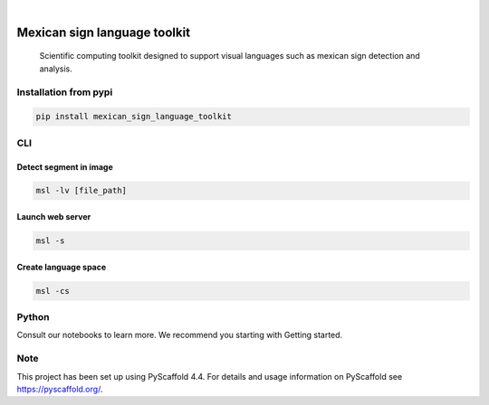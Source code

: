 .. image:: https://img.shields.io/badge/-PyScaffold-005CA0?logo=pyscaffold
    :alt: Project generated with PyScaffold
    :target: https://pyscaffold.org/


.. image:: https://img.shields.io/pypi/v/mexican_sign_language_toolkit.svg
        :alt: PyPI-Server
        :target: https://pypi.org/project/mexican_sign_language_toolkit/



|

=============================
Mexican sign language toolkit
=============================


    Scientific computing toolkit designed to support visual languages such as mexican sign detection and analysis.


Installation from pypi
======================

.. code-block:: bash

   pip install mexican_sign_language_toolkit


CLI
============


Detect segment in image
+++++++++++++++++++++++

.. code-block:: bash

   msl -lv [file_path]


Launch web server
+++++++++++++++++++++++

.. code-block:: bash

   msl -s


Create language space
+++++++++++++++++++++++

.. code-block:: bash

   msl -cs

Python
==========

Consult our notebooks to learn more. We recommend you starting with Getting started.



.. _pyscaffold-notes:

Note
====

This project has been set up using PyScaffold 4.4. For details and usage
information on PyScaffold see https://pyscaffold.org/.
